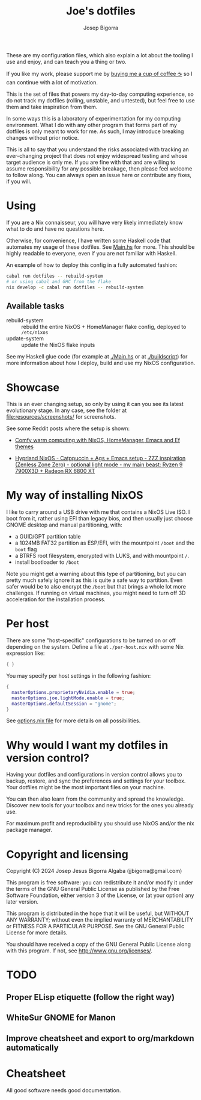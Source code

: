 #+title: Joe's dotfiles
#+author: Josep Bigorra
#+email: jjbigorra@gmail.com
#+options: num:nil


These are my configuration files, which also explain a lot about the tooling I use and enjoy, and can teach you a thing or two.

If you like my work, please support me by [[https://bmc.link/jjbigorra][buying me a cup of coffee ☕]] so I can continue with a lot of motivation.

This is the set of files that powers my day-to-day computing experience, so do not track my dotfiles (rolling, unstable, and untested), but feel free to use them and take inspiration from them.

#+begin_html
<div>
<img src="https://img.shields.io/badge/NixOS-5277C3?logo=nixos&logoColor=fff&style=plastic" alt="NixOS"/>
<img src="https://img.shields.io/badge/GNU%20Emacs-7F5AB6?logo=gnuemacs&logoColor=fff&style=plastic" alt="GNU Emacs"/>
<img src="https://img.shields.io/badge/Haskell-5D4F85?logo=haskell&logoColor=fff&style=plastic" alt="Haskell"/>
<img src="https://img.shields.io/badge/GTK-7FE719?logo=gtk&logoColor=000&style=plastic" alt="GTK"/>
<img src="https://img.shields.io/badge/fish%20shell-34C534?logo=fishshell&logoColor=fff&style=plastic" alt="Fish shell"/>
</div>
#+end_html

In some ways this is a laboratory of experimentation for my computing environment. What I do with any other program that forms part of my dotfiles is only meant to work for me. As such, I may introduce breaking changes without prior notice.

This is all to say that you understand the risks associated with tracking an ever-changing project that does not enjoy widespread testing and whose target audience is only me. If you are fine with that and are willing to assume responsibility for any possible breakage, then please feel welcome to follow along. You can always open an issue here or contribute any fixes, if you will.


* Using

If you are a Nix connaisseur, you will have very likely immediately know what to do and have no questions here.

Otherwise, for convenience, I have written some Haskell code that automates my usage of these dotfiles. See [[file:Main.hs][Main.hs]] for more.
This should be highly readable to everyone, even if you are not familiar with Haskell.

An example of how to deploy this config in a fully automated fashion:
#+begin_src bash
  cabal run dotfiles -- rebuild-system
  # or using cabal and GHC from the flake
  nix develop -c cabal run dotfiles -- rebuild-system
#+end_src

** Available tasks
- rebuild-system :: rebuild the entire NixOS + HomeManager flake config, deployed to ~/etc/nixos~
- update-system :: update the NixOS flake inputs

See my Haskell glue code (for example at [[file:Main.hs][./Main.hs]] or at [[file:buildscript][./buildscript]])  for more information about how I deploy, build and use my NixOS configuration.  

* Showcase

#+begin_html
<div>
<img src="https://gitlab.com/jjba-projects/dotfiles/-/raw/master/resources/screenshots/08-07-2024.png?ref_type=heads&inline=false" alt="Screenshot of Joe's setup"/>
</div>
#+end_html


This is an ever changing setup, so only by using it can you see its latest evolutionary stage. In any case, see the folder at [[file:resources/screenshots/]] for screenshots.

See some Reddit posts where the setup is shown:

- [[https://www.reddit.com/r/unixporn/comments/1cwrpeb/hyprland_comfy_warm_computing_nixos_homemanager/?utm_source=share&utm_medium=web3x&utm_name=web3xcss&utm_term=1&utm_content=share_button][Comfy warm computing with NixOS, HomeManager, Emacs and Ef themes]]

- [[https://www.reddit.com/r/unixporn/comments/1dy6hrb/hyprland_nixos_catppuccin_ags_emacs_setup_zzz/?utm_source=share&utm_medium=web3x&utm_name=web3xcss&utm_term=1&utm_content=share_button][Hyprland NixOS - Catppuccin + Ags + Emacs setup - ZZZ inspiration (Zenless Zone Zero) - optional light mode - my main beast: Ryzen 9 7900X3D + Radeon RX 6800 XT]]


* My way of installing NixOS

I like to carry around a USB drive with me that contains a NixOS Live ISO.
I boot from it, rather using EFI than legacy bios, and then usually just choose GNOME desktop and manual partitioning, with:

- a GUID/GPT partition table
- a 1024MB FAT32 partition as ESP/EFI, with the mountpoint ~/boot~ and the ~boot~ flag
- a BTRFS root filesystem, encrypted with LUKS, and with mountpoint ~/~.
- install bootloader to ~/boot~
  
Note you might get a warning about this type of partitioning, but you can pretty much safely ignore it as this is quite a safe way to partition.
Even safer would be to also encrypt the ~/boot~ but that brings a whole lot more challenges.
If running on virtual machines, you might need to turn off 3D acceleration for the installation process.


* Per host

There are some "host-specific" configurations to be turned on or off depending on the system.
Define a file at ~./per-host.nix~ with some Nix expression like:

#+begin_src nix
{ }
#+end_src

You may specify per host settings in the following fashion:
#+begin_src nix
  {
    masterOptions.proprietaryNvidia.enable = true;
    masterOptions.joe.lightMode.enable = true;
    masterOptions.defaultSession = "gnome";
  }
#+end_src

See [[file:options.nix][options.nix file]] for more details on all possibilities.


* Why would I want *my dotfiles* in version control?

Having your dotfiles and configurations in version control allows you to backup, restore, and sync the preferences and settings for your toolbox.
Your dotfiles might be the most important files on your machine.

You can then also learn from the community and spread the knowledge. Discover new tools for your toolbox and new tricks for the ones you already use.

For maximum profit and reproducibility you should use NixOS and/or the nix package manager.


* Copyright and licensing

Copyright (C) 2024  Josep Jesus Bigorra Algaba (jjbigorra@gmail.com)

This program is free software: you can redistribute it and/or modify it under the terms of the GNU General Public License as published by the Free Software Foundation, either version 3 of the License, or (at your option) any later version.

This program is distributed in the hope that it will be useful, but WITHOUT ANY WARRANTY; without even the implied warranty of MERCHANTABILITY or FITNESS FOR A PARTICULAR PURPOSE.  See the GNU General Public License for more details.

You should have received a copy of the GNU General Public License along with this program.  If not, see <http://www.gnu.org/licenses/>.

* TODO
** Proper ELisp etiquette (follow the right way)
** WhiteSur GNOME for Manon
** Improve cheatsheet and export to org/markdown automatically

* Cheatsheet

All good software needs good documentation.





